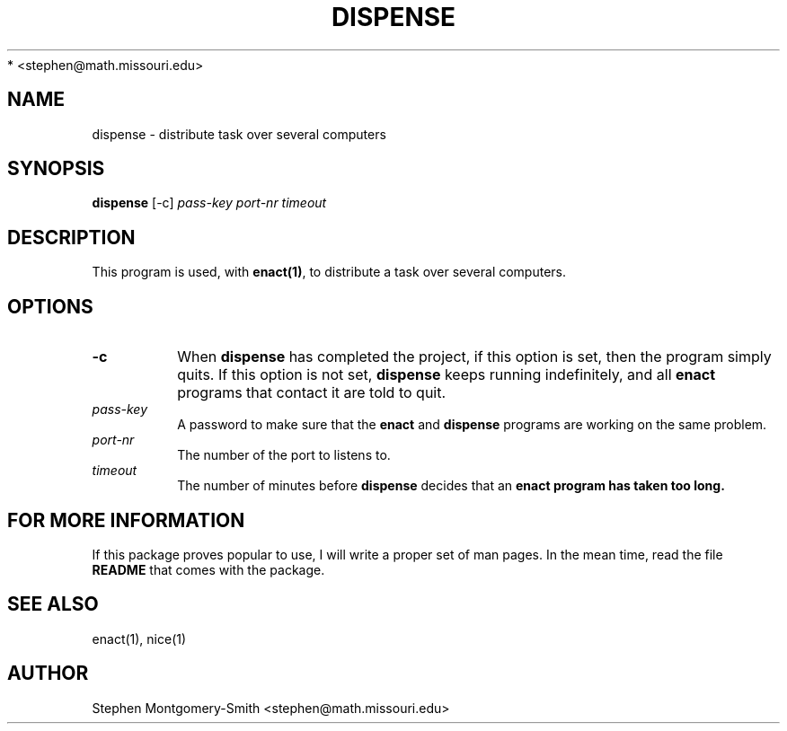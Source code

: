 .\"
.\" Copyright (c) 2001, 2002 by Stephen Montgomery-Smith
 * <stephen@math.missouri.edu>
.\"
.\" Permission to use, copy, modify, and distribute this software and its
.\" documentation for any purpose and without fee is hereby granted,
.\" provided that the above copyright notice appear in all copies and that
.\" both that copyright notice and this permission notice appear in
.\" supporting documentation.
.\"
.\" This file is provided AS IS with no warranties of any kind.  The author
.\" shall have no liability with respect to the infringement of copyrights,
.\" trade secrets or any patents by this file or any part thereof.  In no
.\" event will the author be liable for any lost revenue or profits or
.\" other special, indirect and consequential damages.
.\"
.\"
.TH "DISPENSE" "1" "0.8" "Stephen Montgomery-Smith" ""
.SH "NAME"
dispense \- distribute task over several computers
.SH "SYNOPSIS"
.B dispense
[\-c]
\fIpass\-key\fP
\fIport\-nr\fP
\fItimeout\fP
.SH "DESCRIPTION"
This program is used, with \fBenact(1)\fP, to distribute a task over several computers.
.SH "OPTIONS"
.PP
.TP
.B \-c
When \fBdispense\fP has completed the project, if this option is set, then
the program simply quits.  If this option is not set, \fBdispense\fP keeps
running indefinitely, and all \fBenact\fP
programs that contact it are told to quit.
.PP 
.TP 
.B \fIpass\-key\fP
A password to make sure that the \fBenact\fP and \fBdispense\fP programs are 
working on the same problem.
.PP 
.TP 
.B \fIport\-nr\fP
The number of the port to listens to.
.PP 
.TP 
.B \fItimeout\fP
The number of minutes before \fBdispense\fP decides that an \fBenact\fp
program has taken too long.

.SH "FOR MORE INFORMATION"
If this package proves popular to use, I will write a proper set of man pages.  In the mean time, read the file
.B README
that comes with the package.
.SH "SEE ALSO"
enact(1), nice(1)
.SH "AUTHOR"
Stephen Montgomery\-Smith <stephen@math.missouri.edu>

